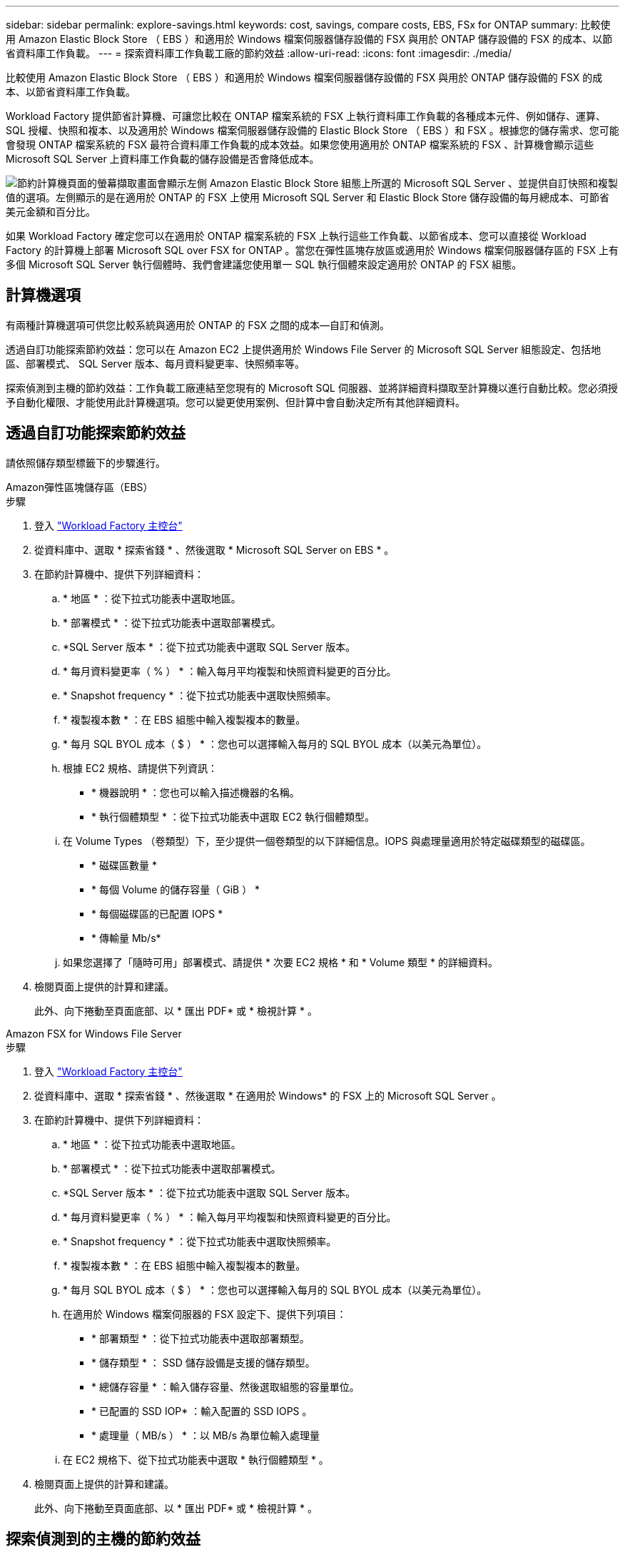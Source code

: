---
sidebar: sidebar 
permalink: explore-savings.html 
keywords: cost, savings, compare costs, EBS, FSx for ONTAP 
summary: 比較使用 Amazon Elastic Block Store （ EBS ）和適用於 Windows 檔案伺服器儲存設備的 FSX 與用於 ONTAP 儲存設備的 FSX 的成本、以節省資料庫工作負載。 
---
= 探索資料庫工作負載工廠的節約效益
:allow-uri-read: 
:icons: font
:imagesdir: ./media/


[role="lead"]
比較使用 Amazon Elastic Block Store （ EBS ）和適用於 Windows 檔案伺服器儲存設備的 FSX 與用於 ONTAP 儲存設備的 FSX 的成本、以節省資料庫工作負載。

Workload Factory 提供節省計算機、可讓您比較在 ONTAP 檔案系統的 FSX 上執行資料庫工作負載的各種成本元件、例如儲存、運算、 SQL 授權、快照和複本、以及適用於 Windows 檔案伺服器儲存設備的 Elastic Block Store （ EBS ）和 FSX 。根據您的儲存需求、您可能會發現 ONTAP 檔案系統的 FSX 最符合資料庫工作負載的成本效益。如果您使用適用於 ONTAP 檔案系統的 FSX 、計算機會顯示這些 Microsoft SQL Server 上資料庫工作負載的儲存設備是否會降低成本。

image:screenshot-ebs-savings-calculator.png["節約計算機頁面的螢幕擷取畫面會顯示左側 Amazon Elastic Block Store 組態上所選的 Microsoft SQL Server 、並提供自訂快照和複製值的選項。左側顯示的是在適用於 ONTAP 的 FSX 上使用 Microsoft SQL Server 和 Elastic Block Store 儲存設備的每月總成本、可節省美元金額和百分比。"]

如果 Workload Factory 確定您可以在適用於 ONTAP 檔案系統的 FSX 上執行這些工作負載、以節省成本、您可以直接從 Workload Factory 的計算機上部署 Microsoft SQL over FSX for ONTAP 。當您在彈性區塊存放區或適用於 Windows 檔案伺服器儲存區的 FSX 上有多個 Microsoft SQL Server 執行個體時、我們會建議您使用單一 SQL 執行個體來設定適用於 ONTAP 的 FSX 組態。



== 計算機選項

有兩種計算機選項可供您比較系統與適用於 ONTAP 的 FSX 之間的成本—自訂和偵測。

透過自訂功能探索節約效益：您可以在 Amazon EC2 上提供適用於 Windows File Server 的 Microsoft SQL Server 組態設定、包括地區、部署模式、 SQL Server 版本、每月資料變更率、快照頻率等。

探索偵測到主機的節約效益：工作負載工廠連結至您現有的 Microsoft SQL 伺服器、並將詳細資料擷取至計算機以進行自動比較。您必須授予自動化權限、才能使用此計算機選項。您可以變更使用案例、但計算中會自動決定所有其他詳細資料。



== 透過自訂功能探索節約效益

請依照儲存類型標籤下的步驟進行。

[role="tabbed-block"]
====
.Amazon彈性區塊儲存區（EBS）
--
.步驟
. 登入 link:https://console.workloads.netapp.com/["Workload Factory 主控台"^]
. 從資料庫中、選取 * 探索省錢 * 、然後選取 * Microsoft SQL Server on EBS * 。
. 在節約計算機中、提供下列詳細資料：
+
.. * 地區 * ：從下拉式功能表中選取地區。
.. * 部署模式 * ：從下拉式功能表中選取部署模式。
.. *SQL Server 版本 * ：從下拉式功能表中選取 SQL Server 版本。
.. * 每月資料變更率（ % ） * ：輸入每月平均複製和快照資料變更的百分比。
.. * Snapshot frequency * ：從下拉式功能表中選取快照頻率。
.. * 複製複本數 * ：在 EBS 組態中輸入複製複本的數量。
.. * 每月 SQL BYOL 成本（ $ ） * ：您也可以選擇輸入每月的 SQL BYOL 成本（以美元為單位）。
.. 根據 EC2 規格、請提供下列資訊：
+
*** * 機器說明 * ：您也可以輸入描述機器的名稱。
*** * 執行個體類型 * ：從下拉式功能表中選取 EC2 執行個體類型。


.. 在 Volume Types （卷類型）下，至少提供一個卷類型的以下詳細信息。IOPS 與處理量適用於特定磁碟類型的磁碟區。
+
*** * 磁碟區數量 *
*** * 每個 Volume 的儲存容量（ GiB ） *
*** * 每個磁碟區的已配置 IOPS *
*** * 傳輸量 Mb/s*


.. 如果您選擇了「隨時可用」部署模式、請提供 * 次要 EC2 規格 * 和 * Volume 類型 * 的詳細資料。


. 檢閱頁面上提供的計算和建議。
+
此外、向下捲動至頁面底部、以 * 匯出 PDF* 或 * 檢視計算 * 。



--
.Amazon FSX for Windows File Server
--
.步驟
. 登入 link:https://console.workloads.netapp.com/["Workload Factory 主控台"^]
. 從資料庫中、選取 * 探索省錢 * 、然後選取 * 在適用於 Windows* 的 FSX 上的 Microsoft SQL Server 。
. 在節約計算機中、提供下列詳細資料：
+
.. * 地區 * ：從下拉式功能表中選取地區。
.. * 部署模式 * ：從下拉式功能表中選取部署模式。
.. *SQL Server 版本 * ：從下拉式功能表中選取 SQL Server 版本。
.. * 每月資料變更率（ % ） * ：輸入每月平均複製和快照資料變更的百分比。
.. * Snapshot frequency * ：從下拉式功能表中選取快照頻率。
.. * 複製複本數 * ：在 EBS 組態中輸入複製複本的數量。
.. * 每月 SQL BYOL 成本（ $ ） * ：您也可以選擇輸入每月的 SQL BYOL 成本（以美元為單位）。
.. 在適用於 Windows 檔案伺服器的 FSX 設定下、提供下列項目：
+
*** * 部署類型 * ：從下拉式功能表中選取部署類型。
*** * 儲存類型 * ： SSD 儲存設備是支援的儲存類型。
*** * 總儲存容量 * ：輸入儲存容量、然後選取組態的容量單位。
*** * 已配置的 SSD IOP* ：輸入配置的 SSD IOPS 。
*** * 處理量（ MB/s ） * ：以 MB/s 為單位輸入處理量


.. 在 EC2 規格下、從下拉式功能表中選取 * 執行個體類型 * 。


. 檢閱頁面上提供的計算和建議。
+
此外、向下捲動至頁面底部、以 * 匯出 PDF* 或 * 檢視計算 * 。



--
====


== 探索偵測到的主機的節約效益

Workload Factory 會輸入偵測到的彈性區塊存放區和適用於 Windows 檔案伺服器主機特性的 FSX 、以便您可以自動探索節約效益。

.開始之前
開始之前、請先完成下列先決條件：

* 請務必link:https://docs.netapp.com/us-en/workload-setup-admin/add-credentials.html["授予 _ 自動化 _ 權限"^]在 AWS 帳戶中偵測資料庫庫存中的 Windows 系統彈性區塊存放區（ EBS ）和 FSX 。
* 在資料庫庫存中偵測 EBS 和 FSX 中的主機、以供 Windows 儲存設備使用。link:detect-host.html["瞭解如何偵測主機"]。


請依照儲存類型標籤下的步驟進行。

[role="tabbed-block"]
====
.Amazon彈性區塊儲存區（EBS）
--
.步驟
. 登入 link:https://console.workloads.netapp.com["Workload Factory 主控台"^]。
. 在「資料庫」方塊中、從下拉式功能表中選取 * 「 Explore 節約 * 」、然後選取 * 「 Microsoft SQL Server on FSX for Windows* 」。
+
如果 Workload Factory 偵測到 EBS 主機、系統會將您重新導向至「 Explore 節約」索引標籤。如果 Workload Factory 未偵測到 EBS 主機、系統會將您重新導向至<<透過自訂功能探索節約效益,透過自訂功能探索節約效益>>。

. 在「探索節約效益」標籤中、按一下「 * 探索使用 EBS 儲存設備的資料庫伺服器節約效益 * 」。
. 在節約計算機中（可選）提供以下有關 EBS 存儲中克隆和快照的詳細信息，以獲得更準確的成本節約估算。
+
.. * Snapshot frequency * ：從下拉式功能表中選取快照頻率。
.. * 複製重新整理頻率 * ：從下拉式功能表中選取複製重新整理的頻率。
.. * 複製複本數 * ：在 EBS 組態中輸入複製複本的數量。
.. * 每月變更率 * ：輸入每月平均複製資料和快照資料變更的百分比。


. 檢閱頁面上提供的計算和建議。
+
此外、向下捲動至頁面底部、以 * 匯出 PDF* 或 * 檢視計算 * 。



--
.Amazon FSX for Windows File Server
--
.步驟
. 登入 link:https://console.workloads.netapp.com["Workload Factory 主控台"^]。
. 在「資料庫」方塊中、從下拉式功能表中選取 * 「 Explore 節約 * 」、然後選取 * 「 Microsoft SQL Server on FSX for Windows* 」。
+
如果 Workload Factory 偵測到適用於 Windows 主機的 FSX 、您將會重新導向至「 Explore 節約」標籤。如果 Workload Factory 未偵測到適用於 Windows 主機的 FSX 、系統會將您重新導向至<<透過自訂功能探索節約效益,透過自訂功能探索節約效益>>。

. 在 Explore 節約選項卡中，單擊 * Explore 節約 * （使用適用於 Windows File Server 儲存設備的 FSX ）。
. 在節約計算機中（可選）提供有關適用於 Windows 儲存設備的 FSX 中的克隆（陰影複製）和快照的下列詳細資料、以獲得更準確的成本節約預估。
+
.. * Snapshot frequency * ：從下拉式功能表中選取快照頻率。
+
如果偵測到適用於 Windows 的 FSX 陰影複製、則預設值為 * 每日 * 。如果未偵測到陰影複製、預設值為 * 無快照頻率 * 。

.. * 複製重新整理頻率 * ：從下拉式功能表中選取複製重新整理的頻率。
.. * 複製複本數 * ：在適用於 Windows 的 FSX 組態中輸入複製複本的數量。
.. * 每月變更率 * ：輸入每月平均複製資料和快照資料變更的百分比。


. 檢閱頁面上提供的計算和建議。
+
此外、向下捲動至頁面底部、以 * 匯出 PDF* 或 * 檢視計算 * 。



--
====


== 使用適用於 ONTAP 的 FSX 在 AWS EC2 上部署 Microsoft SQL Server

如果您想要切換至 FSX for ONTAP 以節省成本、請按一下 * 建立 * 、直接從「建立新的 Microsoft SQL 伺服器」精靈建立建議的組態、或按一下 * 儲存 * 來儲存建議的組態以供稍後使用。


NOTE: Workload Factory 不支援儲存或建立多個適用於 ONTAP 檔案系統的 FSX 。

部署方法:: 在 _ 自動化 _ 模式中、您可以直接從工作負載工廠使用適用於 ONTAP 的 FSX 、在 AWS EC2 上部署新的 Microsoft SQL Server 。您也可以從 Codebox 視窗複製內容、並使用其中一種 Codebox 方法來部署建議的組態。
+
--
在 _based_ 模式中、您可以從 Codebox 視窗複製內容、並使用其中一種 Codebox 方法來部署建議的組態。

--

